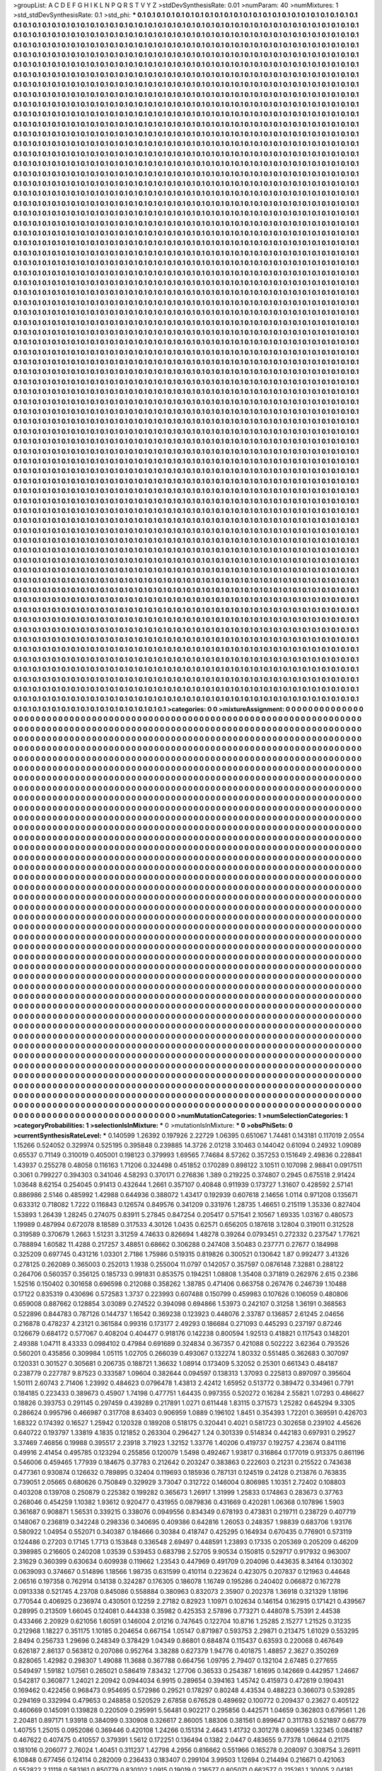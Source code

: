 >groupList:
A C D E F G H I K L
N P Q R S T V Y Z 
>stdDevSynthesisRate:
0.01 
>numParam:
40
>numMixtures:
1
>std_stdDevSynthesisRate:
0.1
>std_phi:
***
0.1 0.1 0.1 0.1 0.1 0.1 0.1 0.1 0.1 0.1
0.1 0.1 0.1 0.1 0.1 0.1 0.1 0.1 0.1 0.1
0.1 0.1 0.1 0.1 0.1 0.1 0.1 0.1 0.1 0.1
0.1 0.1 0.1 0.1 0.1 0.1 0.1 0.1 0.1 0.1
0.1 0.1 0.1 0.1 0.1 0.1 0.1 0.1 0.1 0.1
0.1 0.1 0.1 0.1 0.1 0.1 0.1 0.1 0.1 0.1
0.1 0.1 0.1 0.1 0.1 0.1 0.1 0.1 0.1 0.1
0.1 0.1 0.1 0.1 0.1 0.1 0.1 0.1 0.1 0.1
0.1 0.1 0.1 0.1 0.1 0.1 0.1 0.1 0.1 0.1
0.1 0.1 0.1 0.1 0.1 0.1 0.1 0.1 0.1 0.1
0.1 0.1 0.1 0.1 0.1 0.1 0.1 0.1 0.1 0.1
0.1 0.1 0.1 0.1 0.1 0.1 0.1 0.1 0.1 0.1
0.1 0.1 0.1 0.1 0.1 0.1 0.1 0.1 0.1 0.1
0.1 0.1 0.1 0.1 0.1 0.1 0.1 0.1 0.1 0.1
0.1 0.1 0.1 0.1 0.1 0.1 0.1 0.1 0.1 0.1
0.1 0.1 0.1 0.1 0.1 0.1 0.1 0.1 0.1 0.1
0.1 0.1 0.1 0.1 0.1 0.1 0.1 0.1 0.1 0.1
0.1 0.1 0.1 0.1 0.1 0.1 0.1 0.1 0.1 0.1
0.1 0.1 0.1 0.1 0.1 0.1 0.1 0.1 0.1 0.1
0.1 0.1 0.1 0.1 0.1 0.1 0.1 0.1 0.1 0.1
0.1 0.1 0.1 0.1 0.1 0.1 0.1 0.1 0.1 0.1
0.1 0.1 0.1 0.1 0.1 0.1 0.1 0.1 0.1 0.1
0.1 0.1 0.1 0.1 0.1 0.1 0.1 0.1 0.1 0.1
0.1 0.1 0.1 0.1 0.1 0.1 0.1 0.1 0.1 0.1
0.1 0.1 0.1 0.1 0.1 0.1 0.1 0.1 0.1 0.1
0.1 0.1 0.1 0.1 0.1 0.1 0.1 0.1 0.1 0.1
0.1 0.1 0.1 0.1 0.1 0.1 0.1 0.1 0.1 0.1
0.1 0.1 0.1 0.1 0.1 0.1 0.1 0.1 0.1 0.1
0.1 0.1 0.1 0.1 0.1 0.1 0.1 0.1 0.1 0.1
0.1 0.1 0.1 0.1 0.1 0.1 0.1 0.1 0.1 0.1
0.1 0.1 0.1 0.1 0.1 0.1 0.1 0.1 0.1 0.1
0.1 0.1 0.1 0.1 0.1 0.1 0.1 0.1 0.1 0.1
0.1 0.1 0.1 0.1 0.1 0.1 0.1 0.1 0.1 0.1
0.1 0.1 0.1 0.1 0.1 0.1 0.1 0.1 0.1 0.1
0.1 0.1 0.1 0.1 0.1 0.1 0.1 0.1 0.1 0.1
0.1 0.1 0.1 0.1 0.1 0.1 0.1 0.1 0.1 0.1
0.1 0.1 0.1 0.1 0.1 0.1 0.1 0.1 0.1 0.1
0.1 0.1 0.1 0.1 0.1 0.1 0.1 0.1 0.1 0.1
0.1 0.1 0.1 0.1 0.1 0.1 0.1 0.1 0.1 0.1
0.1 0.1 0.1 0.1 0.1 0.1 0.1 0.1 0.1 0.1
0.1 0.1 0.1 0.1 0.1 0.1 0.1 0.1 0.1 0.1
0.1 0.1 0.1 0.1 0.1 0.1 0.1 0.1 0.1 0.1
0.1 0.1 0.1 0.1 0.1 0.1 0.1 0.1 0.1 0.1
0.1 0.1 0.1 0.1 0.1 0.1 0.1 0.1 0.1 0.1
0.1 0.1 0.1 0.1 0.1 0.1 0.1 0.1 0.1 0.1
0.1 0.1 0.1 0.1 0.1 0.1 0.1 0.1 0.1 0.1
0.1 0.1 0.1 0.1 0.1 0.1 0.1 0.1 0.1 0.1
0.1 0.1 0.1 0.1 0.1 0.1 0.1 0.1 0.1 0.1
0.1 0.1 0.1 0.1 0.1 0.1 0.1 0.1 0.1 0.1
0.1 0.1 0.1 0.1 0.1 0.1 0.1 0.1 0.1 0.1
0.1 0.1 0.1 0.1 0.1 0.1 0.1 0.1 0.1 0.1
0.1 0.1 0.1 0.1 0.1 0.1 0.1 0.1 0.1 0.1
0.1 0.1 0.1 0.1 0.1 0.1 0.1 0.1 0.1 0.1
0.1 0.1 0.1 0.1 0.1 0.1 0.1 0.1 0.1 0.1
0.1 0.1 0.1 0.1 0.1 0.1 0.1 0.1 0.1 0.1
0.1 0.1 0.1 0.1 0.1 0.1 0.1 0.1 0.1 0.1
0.1 0.1 0.1 0.1 0.1 0.1 0.1 0.1 0.1 0.1
0.1 0.1 0.1 0.1 0.1 0.1 0.1 0.1 0.1 0.1
0.1 0.1 0.1 0.1 0.1 0.1 0.1 0.1 0.1 0.1
0.1 0.1 0.1 0.1 0.1 0.1 0.1 0.1 0.1 0.1
0.1 0.1 0.1 0.1 0.1 0.1 0.1 0.1 0.1 0.1
0.1 0.1 0.1 0.1 0.1 0.1 0.1 0.1 0.1 0.1
0.1 0.1 0.1 0.1 0.1 0.1 0.1 0.1 0.1 0.1
0.1 0.1 0.1 0.1 0.1 0.1 0.1 0.1 0.1 0.1
0.1 0.1 0.1 0.1 0.1 0.1 0.1 0.1 0.1 0.1
0.1 0.1 0.1 0.1 0.1 0.1 0.1 0.1 0.1 0.1
0.1 0.1 0.1 0.1 0.1 0.1 0.1 0.1 0.1 0.1
0.1 0.1 0.1 0.1 0.1 0.1 0.1 0.1 0.1 0.1
0.1 0.1 0.1 0.1 0.1 0.1 0.1 0.1 0.1 0.1
0.1 0.1 0.1 0.1 0.1 0.1 0.1 0.1 0.1 0.1
0.1 0.1 0.1 0.1 0.1 0.1 0.1 0.1 0.1 0.1
0.1 0.1 0.1 0.1 0.1 0.1 0.1 0.1 0.1 0.1
0.1 0.1 0.1 0.1 0.1 0.1 0.1 0.1 0.1 0.1
0.1 0.1 0.1 0.1 0.1 0.1 0.1 0.1 0.1 0.1
0.1 0.1 0.1 0.1 0.1 0.1 0.1 0.1 0.1 0.1
0.1 0.1 0.1 0.1 0.1 0.1 0.1 0.1 0.1 0.1
0.1 0.1 0.1 0.1 0.1 0.1 0.1 0.1 0.1 0.1
0.1 0.1 0.1 0.1 0.1 0.1 0.1 0.1 0.1 0.1
0.1 0.1 0.1 0.1 0.1 0.1 0.1 0.1 0.1 0.1
0.1 0.1 0.1 0.1 0.1 0.1 0.1 0.1 0.1 0.1
0.1 0.1 0.1 0.1 0.1 0.1 0.1 0.1 0.1 0.1
0.1 0.1 0.1 0.1 0.1 0.1 0.1 0.1 0.1 0.1
0.1 0.1 0.1 0.1 0.1 0.1 0.1 0.1 0.1 0.1
0.1 0.1 0.1 0.1 0.1 0.1 0.1 0.1 0.1 0.1
0.1 0.1 0.1 0.1 0.1 0.1 0.1 0.1 0.1 0.1
0.1 0.1 0.1 0.1 0.1 0.1 0.1 0.1 0.1 0.1
0.1 0.1 0.1 0.1 0.1 0.1 0.1 0.1 0.1 0.1
0.1 0.1 0.1 0.1 0.1 0.1 0.1 0.1 0.1 0.1
0.1 0.1 0.1 0.1 0.1 0.1 0.1 0.1 0.1 0.1
0.1 0.1 0.1 0.1 0.1 0.1 0.1 0.1 0.1 0.1
0.1 0.1 0.1 0.1 0.1 0.1 0.1 0.1 0.1 0.1
0.1 0.1 0.1 0.1 0.1 0.1 0.1 0.1 0.1 0.1
0.1 0.1 0.1 0.1 0.1 0.1 0.1 0.1 0.1 0.1
0.1 0.1 0.1 0.1 0.1 0.1 0.1 0.1 0.1 0.1
0.1 0.1 0.1 0.1 0.1 0.1 0.1 0.1 0.1 0.1
0.1 0.1 0.1 0.1 0.1 0.1 0.1 0.1 0.1 0.1
0.1 0.1 0.1 0.1 0.1 0.1 0.1 0.1 0.1 0.1
0.1 0.1 0.1 0.1 0.1 0.1 0.1 0.1 0.1 0.1
0.1 0.1 0.1 0.1 0.1 0.1 0.1 0.1 0.1 0.1
0.1 0.1 0.1 0.1 0.1 0.1 0.1 0.1 0.1 0.1
0.1 0.1 0.1 0.1 0.1 0.1 0.1 0.1 0.1 0.1
0.1 0.1 0.1 0.1 0.1 0.1 0.1 0.1 0.1 0.1
0.1 0.1 0.1 0.1 0.1 0.1 0.1 0.1 0.1 0.1
0.1 0.1 0.1 0.1 0.1 0.1 0.1 0.1 0.1 0.1
0.1 0.1 0.1 0.1 0.1 0.1 0.1 0.1 0.1 0.1
0.1 0.1 0.1 0.1 0.1 0.1 0.1 0.1 0.1 0.1
0.1 0.1 0.1 0.1 0.1 0.1 0.1 0.1 0.1 0.1
0.1 0.1 0.1 0.1 0.1 0.1 0.1 0.1 0.1 0.1
0.1 0.1 0.1 0.1 0.1 0.1 0.1 0.1 0.1 0.1
0.1 0.1 0.1 0.1 0.1 0.1 0.1 0.1 0.1 0.1
0.1 0.1 0.1 0.1 0.1 0.1 0.1 0.1 0.1 0.1
0.1 0.1 0.1 0.1 0.1 0.1 0.1 0.1 0.1 0.1
0.1 0.1 0.1 0.1 0.1 0.1 0.1 0.1 0.1 0.1
0.1 0.1 0.1 0.1 0.1 0.1 0.1 0.1 0.1 0.1
0.1 0.1 0.1 0.1 0.1 0.1 0.1 0.1 0.1 0.1
0.1 0.1 0.1 0.1 0.1 0.1 0.1 0.1 0.1 0.1
0.1 0.1 0.1 0.1 0.1 0.1 0.1 0.1 0.1 0.1
0.1 0.1 0.1 0.1 0.1 0.1 0.1 0.1 0.1 0.1
0.1 0.1 0.1 0.1 0.1 0.1 0.1 0.1 0.1 0.1
0.1 0.1 0.1 0.1 0.1 0.1 0.1 0.1 0.1 0.1
0.1 0.1 0.1 0.1 0.1 0.1 0.1 0.1 0.1 0.1
0.1 0.1 0.1 0.1 0.1 0.1 0.1 0.1 0.1 0.1
0.1 0.1 0.1 0.1 0.1 0.1 0.1 0.1 0.1 0.1
0.1 0.1 0.1 0.1 0.1 0.1 0.1 0.1 0.1 0.1
0.1 0.1 0.1 0.1 0.1 0.1 0.1 0.1 0.1 0.1
0.1 0.1 0.1 0.1 0.1 0.1 0.1 0.1 0.1 0.1
0.1 0.1 0.1 0.1 0.1 0.1 0.1 0.1 0.1 0.1
0.1 0.1 0.1 0.1 0.1 0.1 0.1 0.1 0.1 0.1
0.1 0.1 0.1 0.1 0.1 0.1 0.1 0.1 0.1 0.1
0.1 0.1 0.1 0.1 0.1 0.1 0.1 0.1 0.1 0.1
0.1 0.1 0.1 0.1 0.1 0.1 0.1 0.1 0.1 0.1
0.1 0.1 0.1 0.1 0.1 0.1 0.1 0.1 0.1 0.1
0.1 0.1 0.1 0.1 0.1 0.1 0.1 0.1 0.1 0.1
0.1 0.1 0.1 0.1 0.1 0.1 0.1 0.1 0.1 0.1
0.1 0.1 0.1 0.1 0.1 0.1 0.1 0.1 0.1 0.1
0.1 0.1 0.1 0.1 0.1 0.1 0.1 0.1 0.1 0.1
0.1 0.1 0.1 0.1 0.1 0.1 0.1 0.1 0.1 0.1
0.1 0.1 0.1 0.1 0.1 0.1 0.1 0.1 0.1 0.1
0.1 0.1 0.1 0.1 0.1 0.1 0.1 0.1 0.1 0.1
0.1 0.1 0.1 0.1 0.1 0.1 0.1 0.1 0.1 0.1
0.1 0.1 0.1 0.1 0.1 0.1 0.1 0.1 0.1 0.1
0.1 0.1 0.1 0.1 0.1 0.1 0.1 0.1 0.1 0.1
0.1 0.1 0.1 0.1 0.1 0.1 0.1 0.1 0.1 0.1
0.1 0.1 0.1 0.1 0.1 0.1 0.1 0.1 0.1 0.1
0.1 0.1 0.1 0.1 0.1 0.1 0.1 0.1 0.1 0.1
0.1 0.1 0.1 0.1 0.1 0.1 0.1 0.1 0.1 0.1
0.1 0.1 0.1 0.1 0.1 0.1 0.1 0.1 0.1 0.1
0.1 0.1 0.1 0.1 0.1 0.1 0.1 0.1 0.1 0.1
0.1 0.1 0.1 0.1 0.1 0.1 0.1 0.1 0.1 0.1
0.1 0.1 0.1 0.1 0.1 0.1 0.1 0.1 0.1 0.1
0.1 0.1 0.1 0.1 0.1 0.1 0.1 0.1 0.1 0.1
0.1 0.1 0.1 0.1 0.1 0.1 0.1 0.1 0.1 0.1
0.1 0.1 0.1 0.1 0.1 0.1 0.1 0.1 0.1 0.1
0.1 0.1 0.1 0.1 0.1 0.1 0.1 0.1 0.1 0.1
0.1 0.1 0.1 0.1 0.1 0.1 0.1 0.1 0.1 0.1
0.1 0.1 0.1 0.1 0.1 0.1 0.1 0.1 0.1 0.1
0.1 0.1 0.1 0.1 0.1 0.1 0.1 0.1 0.1 0.1
0.1 0.1 0.1 0.1 0.1 0.1 0.1 0.1 0.1 0.1
0.1 0.1 0.1 0.1 0.1 0.1 0.1 0.1 0.1 0.1
0.1 0.1 0.1 0.1 0.1 0.1 0.1 0.1 0.1 0.1
0.1 0.1 0.1 0.1 0.1 0.1 0.1 0.1 0.1 0.1
0.1 0.1 0.1 0.1 0.1 0.1 0.1 0.1 0.1 0.1
0.1 0.1 0.1 0.1 0.1 0.1 0.1 0.1 0.1 0.1
0.1 0.1 0.1 0.1 0.1 0.1 0.1 0.1 0.1 0.1
0.1 0.1 0.1 0.1 0.1 0.1 0.1 0.1 0.1 0.1
0.1 0.1 0.1 0.1 0.1 0.1 0.1 0.1 0.1 0.1
0.1 0.1 0.1 0.1 0.1 0.1 0.1 0.1 0.1 0.1
0.1 0.1 0.1 0.1 0.1 0.1 0.1 0.1 0.1 0.1
0.1 0.1 0.1 0.1 0.1 0.1 0.1 0.1 0.1 0.1
0.1 0.1 0.1 0.1 0.1 0.1 0.1 0.1 0.1 0.1
0.1 0.1 0.1 0.1 0.1 0.1 0.1 0.1 0.1 0.1
0.1 0.1 0.1 0.1 0.1 0.1 0.1 0.1 0.1 0.1
0.1 0.1 0.1 0.1 0.1 0.1 0.1 0.1 0.1 0.1
0.1 0.1 0.1 0.1 0.1 0.1 0.1 0.1 0.1 0.1
0.1 0.1 0.1 0.1 0.1 0.1 0.1 0.1 0.1 0.1
0.1 0.1 0.1 0.1 0.1 0.1 0.1 0.1 0.1 0.1
0.1 0.1 0.1 0.1 0.1 0.1 0.1 0.1 0.1 0.1
0.1 0.1 0.1 0.1 0.1 0.1 0.1 0.1 0.1 0.1
0.1 0.1 0.1 0.1 0.1 0.1 0.1 0.1 0.1 0.1
0.1 0.1 0.1 0.1 0.1 0.1 0.1 0.1 0.1 0.1
0.1 0.1 0.1 0.1 0.1 0.1 0.1 0.1 0.1 0.1
0.1 0.1 0.1 0.1 0.1 0.1 0.1 0.1 0.1 0.1
0.1 0.1 0.1 0.1 0.1 0.1 0.1 0.1 0.1 0.1
0.1 0.1 0.1 0.1 0.1 0.1 0.1 0.1 0.1 0.1
0.1 0.1 0.1 0.1 0.1 0.1 0.1 0.1 0.1 0.1
0.1 0.1 0.1 0.1 0.1 0.1 0.1 0.1 0.1 0.1
0.1 0.1 0.1 0.1 0.1 0.1 0.1 0.1 0.1 0.1
0.1 0.1 0.1 0.1 0.1 0.1 0.1 0.1 0.1 0.1
0.1 0.1 0.1 0.1 0.1 0.1 0.1 0.1 0.1 0.1
0.1 0.1 0.1 0.1 0.1 0.1 0.1 0.1 0.1 0.1
0.1 0.1 0.1 0.1 0.1 0.1 0.1 0.1 0.1 0.1
0.1 0.1 0.1 0.1 0.1 0.1 0.1 0.1 0.1 0.1
0.1 0.1 0.1 0.1 0.1 0.1 0.1 0.1 0.1 0.1
0.1 0.1 0.1 0.1 0.1 0.1 0.1 0.1 0.1 0.1
0.1 0.1 0.1 0.1 0.1 0.1 0.1 0.1 0.1 0.1
0.1 0.1 0.1 0.1 0.1 0.1 0.1 0.1 0.1 0.1
0.1 0.1 0.1 0.1 0.1 0.1 0.1 0.1 0.1 0.1
0.1 0.1 0.1 0.1 0.1 0.1 0.1 0.1 0.1 0.1
0.1 0.1 0.1 0.1 0.1 0.1 0.1 0.1 0.1 0.1
0.1 0.1 0.1 0.1 0.1 0.1 0.1 0.1 0.1 0.1
0.1 0.1 0.1 0.1 0.1 0.1 0.1 0.1 0.1 0.1
0.1 0.1 0.1 0.1 0.1 0.1 0.1 0.1 0.1 0.1
0.1 0.1 0.1 0.1 0.1 0.1 0.1 0.1 0.1 0.1
0.1 0.1 0.1 0.1 0.1 0.1 0.1 0.1 0.1 0.1
0.1 0.1 0.1 0.1 0.1 0.1 0.1 0.1 0.1 0.1
0.1 0.1 0.1 0.1 0.1 0.1 0.1 0.1 0.1 0.1
0.1 0.1 0.1 0.1 0.1 0.1 0.1 0.1 0.1 0.1
0.1 0.1 0.1 0.1 0.1 0.1 0.1 0.1 0.1 0.1
0.1 0.1 0.1 0.1 0.1 0.1 0.1 0.1 0.1 0.1
0.1 0.1 0.1 0.1 0.1 0.1 0.1 0.1 0.1 0.1
0.1 0.1 0.1 0.1 0.1 0.1 0.1 0.1 0.1 0.1
0.1 0.1 0.1 0.1 0.1 0.1 0.1 0.1 0.1 0.1
0.1 0.1 0.1 0.1 0.1 0.1 0.1 0.1 0.1 0.1
0.1 0.1 0.1 0.1 0.1 0.1 0.1 0.1 0.1 0.1
0.1 0.1 0.1 0.1 0.1 0.1 0.1 0.1 0.1 0.1
0.1 0.1 0.1 0.1 0.1 0.1 0.1 0.1 0.1 0.1
0.1 0.1 0.1 0.1 0.1 0.1 0.1 0.1 0.1 0.1
0.1 0.1 0.1 0.1 0.1 0.1 0.1 0.1 0.1 0.1
0.1 0.1 0.1 0.1 0.1 0.1 0.1 0.1 0.1 0.1
0.1 0.1 0.1 0.1 0.1 0.1 0.1 0.1 0.1 0.1
0.1 0.1 0.1 0.1 0.1 0.1 0.1 0.1 0.1 0.1
0.1 0.1 0.1 0.1 0.1 0.1 0.1 0.1 0.1 0.1
0.1 0.1 0.1 0.1 0.1 0.1 0.1 0.1 0.1 0.1
0.1 0.1 0.1 0.1 0.1 0.1 0.1 0.1 0.1 0.1
0.1 0.1 0.1 0.1 0.1 0.1 0.1 0.1 0.1 0.1
0.1 0.1 0.1 0.1 0.1 0.1 0.1 0.1 0.1 0.1
0.1 0.1 0.1 0.1 0.1 0.1 0.1 0.1 0.1 0.1
0.1 0.1 0.1 0.1 0.1 0.1 0.1 0.1 0.1 0.1
0.1 0.1 0.1 0.1 0.1 0.1 0.1 0.1 0.1 0.1
0.1 0.1 0.1 0.1 0.1 0.1 0.1 0.1 0.1 0.1
0.1 0.1 0.1 0.1 0.1 0.1 0.1 0.1 0.1 0.1
0.1 0.1 0.1 0.1 0.1 0.1 0.1 0.1 0.1 0.1
0.1 0.1 0.1 0.1 0.1 0.1 0.1 0.1 0.1 0.1
0.1 0.1 0.1 0.1 0.1 0.1 0.1 0.1 0.1 0.1
0.1 0.1 0.1 0.1 0.1 0.1 0.1 0.1 0.1 0.1
0.1 0.1 0.1 0.1 0.1 0.1 0.1 0.1 0.1 0.1
0.1 0.1 0.1 0.1 0.1 0.1 0.1 0.1 0.1 0.1
0.1 0.1 0.1 0.1 0.1 0.1 0.1 0.1 0.1 0.1
0.1 0.1 0.1 0.1 0.1 0.1 0.1 0.1 0.1 0.1
0.1 0.1 0.1 0.1 0.1 0.1 0.1 0.1 0.1 0.1
0.1 0.1 0.1 0.1 0.1 0.1 0.1 0.1 0.1 0.1
0.1 0.1 0.1 0.1 0.1 0.1 0.1 0.1 0.1 0.1
0.1 0.1 0.1 0.1 0.1 0.1 0.1 0.1 0.1 0.1
0.1 0.1 0.1 0.1 0.1 0.1 0.1 0.1 0.1 0.1
0.1 0.1 0.1 0.1 0.1 0.1 0.1 0.1 0.1 0.1
0.1 0.1 0.1 0.1 0.1 0.1 0.1 0.1 0.1 0.1
0.1 0.1 0.1 0.1 0.1 0.1 0.1 0.1 0.1 0.1
0.1 0.1 0.1 0.1 0.1 0.1 0.1 0.1 0.1 0.1
0.1 0.1 0.1 0.1 0.1 0.1 0.1 0.1 0.1 0.1
0.1 0.1 0.1 0.1 0.1 0.1 0.1 0.1 0.1 0.1
0.1 0.1 0.1 0.1 0.1 0.1 0.1 0.1 0.1 0.1
0.1 0.1 0.1 0.1 0.1 0.1 0.1 0.1 0.1 0.1
0.1 0.1 0.1 
>categories:
0 0
>mixtureAssignment:
0 0 0 0 0 0 0 0 0 0 0 0 0 0 0 0 0 0 0 0 0 0 0 0 0 0 0 0 0 0 0 0 0 0 0 0 0 0 0 0 0 0 0 0 0 0 0 0 0 0
0 0 0 0 0 0 0 0 0 0 0 0 0 0 0 0 0 0 0 0 0 0 0 0 0 0 0 0 0 0 0 0 0 0 0 0 0 0 0 0 0 0 0 0 0 0 0 0 0 0
0 0 0 0 0 0 0 0 0 0 0 0 0 0 0 0 0 0 0 0 0 0 0 0 0 0 0 0 0 0 0 0 0 0 0 0 0 0 0 0 0 0 0 0 0 0 0 0 0 0
0 0 0 0 0 0 0 0 0 0 0 0 0 0 0 0 0 0 0 0 0 0 0 0 0 0 0 0 0 0 0 0 0 0 0 0 0 0 0 0 0 0 0 0 0 0 0 0 0 0
0 0 0 0 0 0 0 0 0 0 0 0 0 0 0 0 0 0 0 0 0 0 0 0 0 0 0 0 0 0 0 0 0 0 0 0 0 0 0 0 0 0 0 0 0 0 0 0 0 0
0 0 0 0 0 0 0 0 0 0 0 0 0 0 0 0 0 0 0 0 0 0 0 0 0 0 0 0 0 0 0 0 0 0 0 0 0 0 0 0 0 0 0 0 0 0 0 0 0 0
0 0 0 0 0 0 0 0 0 0 0 0 0 0 0 0 0 0 0 0 0 0 0 0 0 0 0 0 0 0 0 0 0 0 0 0 0 0 0 0 0 0 0 0 0 0 0 0 0 0
0 0 0 0 0 0 0 0 0 0 0 0 0 0 0 0 0 0 0 0 0 0 0 0 0 0 0 0 0 0 0 0 0 0 0 0 0 0 0 0 0 0 0 0 0 0 0 0 0 0
0 0 0 0 0 0 0 0 0 0 0 0 0 0 0 0 0 0 0 0 0 0 0 0 0 0 0 0 0 0 0 0 0 0 0 0 0 0 0 0 0 0 0 0 0 0 0 0 0 0
0 0 0 0 0 0 0 0 0 0 0 0 0 0 0 0 0 0 0 0 0 0 0 0 0 0 0 0 0 0 0 0 0 0 0 0 0 0 0 0 0 0 0 0 0 0 0 0 0 0
0 0 0 0 0 0 0 0 0 0 0 0 0 0 0 0 0 0 0 0 0 0 0 0 0 0 0 0 0 0 0 0 0 0 0 0 0 0 0 0 0 0 0 0 0 0 0 0 0 0
0 0 0 0 0 0 0 0 0 0 0 0 0 0 0 0 0 0 0 0 0 0 0 0 0 0 0 0 0 0 0 0 0 0 0 0 0 0 0 0 0 0 0 0 0 0 0 0 0 0
0 0 0 0 0 0 0 0 0 0 0 0 0 0 0 0 0 0 0 0 0 0 0 0 0 0 0 0 0 0 0 0 0 0 0 0 0 0 0 0 0 0 0 0 0 0 0 0 0 0
0 0 0 0 0 0 0 0 0 0 0 0 0 0 0 0 0 0 0 0 0 0 0 0 0 0 0 0 0 0 0 0 0 0 0 0 0 0 0 0 0 0 0 0 0 0 0 0 0 0
0 0 0 0 0 0 0 0 0 0 0 0 0 0 0 0 0 0 0 0 0 0 0 0 0 0 0 0 0 0 0 0 0 0 0 0 0 0 0 0 0 0 0 0 0 0 0 0 0 0
0 0 0 0 0 0 0 0 0 0 0 0 0 0 0 0 0 0 0 0 0 0 0 0 0 0 0 0 0 0 0 0 0 0 0 0 0 0 0 0 0 0 0 0 0 0 0 0 0 0
0 0 0 0 0 0 0 0 0 0 0 0 0 0 0 0 0 0 0 0 0 0 0 0 0 0 0 0 0 0 0 0 0 0 0 0 0 0 0 0 0 0 0 0 0 0 0 0 0 0
0 0 0 0 0 0 0 0 0 0 0 0 0 0 0 0 0 0 0 0 0 0 0 0 0 0 0 0 0 0 0 0 0 0 0 0 0 0 0 0 0 0 0 0 0 0 0 0 0 0
0 0 0 0 0 0 0 0 0 0 0 0 0 0 0 0 0 0 0 0 0 0 0 0 0 0 0 0 0 0 0 0 0 0 0 0 0 0 0 0 0 0 0 0 0 0 0 0 0 0
0 0 0 0 0 0 0 0 0 0 0 0 0 0 0 0 0 0 0 0 0 0 0 0 0 0 0 0 0 0 0 0 0 0 0 0 0 0 0 0 0 0 0 0 0 0 0 0 0 0
0 0 0 0 0 0 0 0 0 0 0 0 0 0 0 0 0 0 0 0 0 0 0 0 0 0 0 0 0 0 0 0 0 0 0 0 0 0 0 0 0 0 0 0 0 0 0 0 0 0
0 0 0 0 0 0 0 0 0 0 0 0 0 0 0 0 0 0 0 0 0 0 0 0 0 0 0 0 0 0 0 0 0 0 0 0 0 0 0 0 0 0 0 0 0 0 0 0 0 0
0 0 0 0 0 0 0 0 0 0 0 0 0 0 0 0 0 0 0 0 0 0 0 0 0 0 0 0 0 0 0 0 0 0 0 0 0 0 0 0 0 0 0 0 0 0 0 0 0 0
0 0 0 0 0 0 0 0 0 0 0 0 0 0 0 0 0 0 0 0 0 0 0 0 0 0 0 0 0 0 0 0 0 0 0 0 0 0 0 0 0 0 0 0 0 0 0 0 0 0
0 0 0 0 0 0 0 0 0 0 0 0 0 0 0 0 0 0 0 0 0 0 0 0 0 0 0 0 0 0 0 0 0 0 0 0 0 0 0 0 0 0 0 0 0 0 0 0 0 0
0 0 0 0 0 0 0 0 0 0 0 0 0 0 0 0 0 0 0 0 0 0 0 0 0 0 0 0 0 0 0 0 0 0 0 0 0 0 0 0 0 0 0 0 0 0 0 0 0 0
0 0 0 0 0 0 0 0 0 0 0 0 0 0 0 0 0 0 0 0 0 0 0 0 0 0 0 0 0 0 0 0 0 0 0 0 0 0 0 0 0 0 0 0 0 0 0 0 0 0
0 0 0 0 0 0 0 0 0 0 0 0 0 0 0 0 0 0 0 0 0 0 0 0 0 0 0 0 0 0 0 0 0 0 0 0 0 0 0 0 0 0 0 0 0 0 0 0 0 0
0 0 0 0 0 0 0 0 0 0 0 0 0 0 0 0 0 0 0 0 0 0 0 0 0 0 0 0 0 0 0 0 0 0 0 0 0 0 0 0 0 0 0 0 0 0 0 0 0 0
0 0 0 0 0 0 0 0 0 0 0 0 0 0 0 0 0 0 0 0 0 0 0 0 0 0 0 0 0 0 0 0 0 0 0 0 0 0 0 0 0 0 0 0 0 0 0 0 0 0
0 0 0 0 0 0 0 0 0 0 0 0 0 0 0 0 0 0 0 0 0 0 0 0 0 0 0 0 0 0 0 0 0 0 0 0 0 0 0 0 0 0 0 0 0 0 0 0 0 0
0 0 0 0 0 0 0 0 0 0 0 0 0 0 0 0 0 0 0 0 0 0 0 0 0 0 0 0 0 0 0 0 0 0 0 0 0 0 0 0 0 0 0 0 0 0 0 0 0 0
0 0 0 0 0 0 0 0 0 0 0 0 0 0 0 0 0 0 0 0 0 0 0 0 0 0 0 0 0 0 0 0 0 0 0 0 0 0 0 0 0 0 0 0 0 0 0 0 0 0
0 0 0 0 0 0 0 0 0 0 0 0 0 0 0 0 0 0 0 0 0 0 0 0 0 0 0 0 0 0 0 0 0 0 0 0 0 0 0 0 0 0 0 0 0 0 0 0 0 0
0 0 0 0 0 0 0 0 0 0 0 0 0 0 0 0 0 0 0 0 0 0 0 0 0 0 0 0 0 0 0 0 0 0 0 0 0 0 0 0 0 0 0 0 0 0 0 0 0 0
0 0 0 0 0 0 0 0 0 0 0 0 0 0 0 0 0 0 0 0 0 0 0 0 0 0 0 0 0 0 0 0 0 0 0 0 0 0 0 0 0 0 0 0 0 0 0 0 0 0
0 0 0 0 0 0 0 0 0 0 0 0 0 0 0 0 0 0 0 0 0 0 0 0 0 0 0 0 0 0 0 0 0 0 0 0 0 0 0 0 0 0 0 0 0 0 0 0 0 0
0 0 0 0 0 0 0 0 0 0 0 0 0 0 0 0 0 0 0 0 0 0 0 0 0 0 0 0 0 0 0 0 0 0 0 0 0 0 0 0 0 0 0 0 0 0 0 0 0 0
0 0 0 0 0 0 0 0 0 0 0 0 0 0 0 0 0 0 0 0 0 0 0 0 0 0 0 0 0 0 0 0 0 0 0 0 0 0 0 0 0 0 0 0 0 0 0 0 0 0
0 0 0 0 0 0 0 0 0 0 0 0 0 0 0 0 0 0 0 0 0 0 0 0 0 0 0 0 0 0 0 0 0 0 0 0 0 0 0 0 0 0 0 0 0 0 0 0 0 0
0 0 0 0 0 0 0 0 0 0 0 0 0 0 0 0 0 0 0 0 0 0 0 0 0 0 0 0 0 0 0 0 0 0 0 0 0 0 0 0 0 0 0 0 0 0 0 0 0 0
0 0 0 0 0 0 0 0 0 0 0 0 0 0 0 0 0 0 0 0 0 0 0 0 0 0 0 0 0 0 0 0 0 0 0 0 0 0 0 0 0 0 0 0 0 0 0 0 0 0
0 0 0 0 0 0 0 0 0 0 0 0 0 0 0 0 0 0 0 0 0 0 0 0 0 0 0 0 0 0 0 0 0 0 0 0 0 0 0 0 0 0 0 0 0 0 0 0 0 0
0 0 0 0 0 0 0 0 0 0 0 0 0 0 0 0 0 0 0 0 0 0 0 0 0 0 0 0 0 0 0 0 0 0 0 0 0 0 0 0 0 0 0 0 0 0 0 0 0 0
0 0 0 0 0 0 0 0 0 0 0 0 0 0 0 0 0 0 0 0 0 0 0 0 0 0 0 0 0 0 0 0 0 0 0 0 0 0 0 0 0 0 0 0 0 0 0 0 0 0
0 0 0 0 0 0 0 0 0 0 0 0 0 0 0 0 0 0 0 0 0 0 0 0 0 0 0 0 0 0 0 0 0 0 0 0 0 0 0 0 0 0 0 0 0 0 0 0 0 0
0 0 0 0 0 0 0 0 0 0 0 0 0 0 0 0 0 0 0 0 0 0 0 0 0 0 0 0 0 0 0 0 0 0 0 0 0 0 0 0 0 0 0 0 0 0 0 0 0 0
0 0 0 0 0 0 0 0 0 0 0 0 0 0 0 0 0 0 0 0 0 0 0 0 0 0 0 0 0 0 0 0 0 0 0 0 0 0 0 0 0 0 0 0 0 0 0 0 0 0
0 0 0 0 0 0 0 0 0 0 0 0 0 0 0 0 0 0 0 0 0 0 0 0 0 0 0 0 0 0 0 0 0 0 0 0 0 0 0 0 0 0 0 0 0 0 0 0 0 0
0 0 0 0 0 0 0 0 0 0 0 0 0 0 0 0 0 0 0 0 0 0 0 0 0 0 0 0 0 0 0 0 0 0 0 0 0 0 0 0 0 0 0 0 0 0 0 0 0 0
0 0 0 0 0 0 0 0 0 0 0 0 0 0 0 0 0 0 0 0 0 0 0 
>numMutationCategories:
1
>numSelectionCategories:
1
>categoryProbabilities:
1 
>selectionIsInMixture:
***
0 
>mutationIsInMixture:
***
0 
>obsPhiSets:
0
>currentSynthesisRateLevel:
***
0.140599 1.26392 0.197926 2.22729 1.06395 0.651067 1.74481 0.143181 0.117019 2.0554
1.15266 0.524052 0.329974 0.525195 0.395848 0.239885 14.3726 2.01218 3.10463 0.144042
0.61094 0.24932 1.09089 0.65537 0.71149 0.310019 0.405001 0.198123 0.379993 1.69565
7.74684 8.57262 0.357253 0.151649 2.49836 0.228841 1.43937 0.255278 0.48058 0.116163
1.71206 0.324498 0.451852 0.170289 0.898122 3.10511 0.107098 2.98841 0.0917511 0.3061
0.799227 0.394303 0.341046 4.58293 0.370171 0.276836 1.389 0.219225 0.374807 0.2945
0.675518 2.91424 1.03648 8.62154 0.254045 0.91413 0.432644 1.2661 0.357107 0.40848
0.911939 0.173727 1.31607 0.428592 2.57141 0.886986 2.5146 0.485992 1.42988 0.644936
0.388072 1.43417 0.192939 0.607618 2.14656 1.0114 0.971208 0.135671 0.633312 0.718082
1.7222 0.116843 0.126574 0.849576 0.341209 0.331976 1.28735 1.46651 0.215119 1.35336
0.827404 1.53893 1.26439 1.28245 0.274075 0.83911 5.27845 0.847254 0.205417 0.571541
2.10567 1.69335 1.03167 0.480573 1.19989 0.487994 0.672078 8.18589 0.317533 4.30126
1.0435 0.62571 0.656205 0.187618 3.12804 0.319011 0.312528 0.319589 0.370679 1.2663
1.51231 3.31259 4.74633 0.826694 1.48278 0.39264 0.0793451 0.272332 0.237547 1.77621
0.788894 1.60582 11.4288 0.217257 3.48851 0.68662 0.306288 0.247408 3.50483 0.237771
0.27677 0.184998 0.325209 0.697745 0.431216 1.03301 2.7186 1.75986 0.519315 0.819826
0.300521 0.130642 1.87 0.992477 3.41326 0.278125 0.262089 0.365003 0.252013 1.1938
0.255004 11.0797 0.142057 0.357597 0.0876148 7.32881 0.288122 0.264706 0.560357 0.356125
0.185733 0.991831 0.853575 0.194251 1.08808 1.35408 0.371819 0.262976 2.615 0.2386
1.52516 0.150402 0.301658 0.696598 0.212088 0.358262 1.38785 0.471406 0.663758 0.267476
0.246739 1.10488 0.17122 0.835319 0.430696 0.572583 1.3737 0.223993 0.607488 0.150799
0.459983 0.107626 0.106059 0.480806 0.659008 0.887662 0.128854 3.03089 0.274522 0.394098
0.694866 1.53973 0.242107 0.31258 1.36191 0.368563 0.522896 0.844783 0.787126 0.144737
1.16542 0.369238 0.123923 0.448076 2.33787 0.136857 2.61245 2.04656 0.216878 0.478237
4.23121 0.361584 0.99316 0.173177 2.49293 0.186684 0.271093 0.445293 0.237197 0.87246
0.126679 0.684172 0.577067 0.408204 0.404477 0.918176 0.142238 0.800594 1.92513 0.418821
0.117543 0.148201 2.49388 1.04711 8.43333 0.0984102 0.47984 0.691689 0.324834 0.367357
0.421088 0.502222 3.62364 0.793526 0.560201 0.435856 0.309984 1.05115 1.02705 0.266039
0.493067 0.132274 1.80332 0.551485 0.362683 0.307097 0.120331 0.301527 0.305681 0.206735
0.188721 1.36632 1.08914 0.173409 5.32052 0.25301 0.661343 0.484187 0.238779 0.227787
9.87523 0.333587 1.09604 0.382644 0.094597 0.138313 1.37093 0.225813 0.897097 0.395604
1.50111 2.60743 2.71406 1.23992 0.484623 0.0796478 1.43813 2.42412 1.65952 0.513772
0.389472 0.334961 0.7791 0.184185 0.223433 0.389673 0.45907 1.74198 0.477751 1.64435
0.997355 0.520272 0.16284 2.55821 1.07293 0.486627 0.18826 0.393753 0.291145 0.297459
0.439289 0.217891 1.0271 0.611448 1.83115 0.371573 1.25282 0.645294 9.3305 0.286624
0.995796 0.466987 0.317708 8.63403 0.906959 1.0889 0.196102 1.8451 0.354393 1.72201
0.369591 0.426703 1.68322 0.174392 0.16527 1.25942 0.120328 0.189208 0.518175 0.320441
0.4021 0.581723 0.302658 0.239102 4.45626 0.640722 0.193797 1.33819 4.1835 0.121852
0.263304 0.296427 1.24 0.301339 0.514834 0.442183 0.697931 0.29527 3.37469 7.46856
0.19988 0.395517 2.23918 3.71923 1.32152 1.33776 1.40206 0.419737 0.192757 4.23674
0.841116 0.49916 2.41454 0.495785 0.123294 0.255856 0.120079 1.5498 0.492467 1.93817
0.316864 0.177019 0.913375 0.861196 0.546006 0.459465 1.77939 0.184675 0.37783 0.212642
0.203247 0.383863 0.222603 0.21231 0.215522 0.743638 0.477361 0.930874 0.126632 0.789895
0.32404 0.119693 0.185936 0.787131 0.124519 0.24128 0.213876 0.763835 0.739051 2.05665
0.680626 0.750849 0.329929 3.73047 0.312722 0.146004 0.806985 1.10351 2.72402 0.108803
0.403208 0.139708 0.250879 0.225382 0.199282 0.365673 1.26917 1.31999 1.25833 0.174863
0.283673 0.37763 0.268046 0.454259 1.10382 1.93612 0.920477 0.431955 0.0879836 0.431669
0.420281 1.06368 0.107896 1.5903 0.361687 0.908871 1.56531 0.339215 0.338076 0.0949556
0.834349 0.678193 0.473831 0.219711 0.238729 0.407719 0.148067 0.236819 0.342248 0.298336
0.340695 0.409386 0.642816 1.26053 0.248357 1.98839 0.683706 1.93176 0.580922 1.04954
0.552071 0.340387 0.184666 0.30384 0.418747 0.425295 0.164934 0.670435 0.776901 0.573119
0.124486 0.27203 0.17145 1.7713 0.153848 0.336548 2.69497 0.448591 1.23893 0.17335
0.205369 0.205209 0.46209 0.398985 0.216605 0.240208 1.03539 0.539453 0.683798 2.52705
9.90534 0.150815 0.529717 0.917932 0.963007 2.31629 0.360399 0.630634 0.609938 0.119662
1.23543 0.447969 0.491709 0.204096 0.443635 8.34164 0.130302 0.0639093 0.374667 0.514896
1.18566 1.98735 0.631599 0.410114 0.223624 0.423075 0.207837 0.121963 0.44648 2.06516
0.197358 0.762914 0.14138 0.324287 0.176305 0.186078 1.16749 0.195286 0.240402 0.066872
0.167278 0.0913338 0.521745 4.23708 0.845086 0.558884 0.380963 0.832073 2.35907 0.202378
1.36918 0.321329 1.18196 0.770544 0.406925 0.236974 0.430501 0.12259 2.27182 0.82923
1.10971 0.102634 0.146154 0.162915 0.171421 0.439567 0.28995 0.213509 1.66045 0.124081
0.444338 0.35982 0.425353 2.57896 0.773271 0.448078 5.75391 2.44538 0.433466 2.20929
0.621056 1.60591 0.146004 2.01216 0.747645 0.122704 10.8716 1.25285 2.15277 1.21525
0.31235 0.212968 1.18227 0.351175 1.10185 0.204654 0.667154 1.05147 0.871987 0.593753
2.29871 0.213475 1.61029 0.553295 2.8494 0.256733 1.29696 0.248349 0.378429 1.04349
0.86801 0.684874 0.115437 0.63593 0.220068 0.467649 0.626187 2.86137 0.563812 0.207086
0.952764 3.38288 0.627379 1.94776 0.401875 1.48857 2.3627 0.350269 0.828065 1.42982
0.298307 1.49088 11.3688 0.367788 0.664756 1.09795 2.79407 0.132104 2.67485 0.277655
0.549497 1.59182 1.07561 0.265021 0.586419 7.83432 1.27706 0.36533 0.254387 1.61695
0.142669 0.442957 1.24667 0.542817 0.360877 1.24021 2.20942 0.0944034 6.9915 0.289654
0.394163 1.45742 0.415973 0.472619 0.190431 0.169462 0.422456 0.968473 0.954695 0.572986
0.29521 0.178297 0.80248 4.43534 0.488223 0.366073 0.539285 0.294169 0.332994 0.479653
0.248858 0.520529 2.67858 0.676528 0.489692 0.100772 0.209437 0.23627 0.405122 0.460669
0.145091 0.139828 0.220509 0.295991 5.56481 0.902217 0.295856 0.442571 1.04659 0.362803
0.679561 1.26 2.20481 0.897171 1.93918 0.384099 0.330908 0.326617 2.86005 1.88306
0.381561 0.899647 0.311783 0.521897 0.66779 1.40755 1.25015 0.0952086 0.369446 0.420108
1.24266 0.151314 2.4643 1.41732 0.301278 0.809659 1.32345 0.084187 0.467622 0.407475
0.410557 0.379391 1.5612 0.172251 0.136494 0.1382 2.0447 0.483655 9.77378 1.06644
0.21175 0.181016 0.206077 2.76024 1.40451 0.311237 1.42798 4.2956 0.816662 0.551966
0.165278 0.208097 0.308754 3.26911 6.10848 0.677456 0.124114 0.282009 0.236433 0.183407
0.299104 3.99503 1.12694 0.214494 0.216671 0.421063 0.552822 2.11118 0.583161 0.850779
0.830102 1.0915 0.19019 0.216577 0.805071 0.662577 0.215261 1.30005 2.04181 0.948441
0.410584 1.04654 1.74187 0.429159 0.183782 0.284999 0.348677 9.15098 2.28343 0.45883
0.153922 0.200796 1.20941 0.132811 1.33375 0.168342 0.298007 0.739646 0.401955 0.885413
0.410971 1.10819 2.84988 8.68323 0.104309 0.272364 0.421872 0.16705 0.562972 0.200299
1.37945 0.157985 0.445575 0.270024 0.161776 8.97598 1.44101 0.254934 0.613681 0.755599
0.193864 0.261789 3.37474 0.476443 0.111367 0.479882 0.248032 0.177671 1.39422 0.260175
0.651859 0.448583 0.258532 2.18619 0.238704 1.53039 0.555523 0.342477 0.0799302 2.06069
0.386168 0.192793 0.174728 1.57956 0.472252 0.214422 11.4319 0.751198 0.390804 0.284666
0.197806 1.05211 2.7002 7.431 0.768013 0.205656 0.189755 0.6847 0.309026 1.09233
0.523449 0.337597 0.197743 0.329005 0.571007 0.13329 1.49454 0.265237 0.443181 0.30305
0.323985 0.157308 0.206629 0.333728 0.215237 1.58017 1.94546 0.249791 0.278575 0.668656
2.37381 0.439677 0.301276 0.239213 0.171562 0.60707 7.51006 1.22851 1.88724 0.72295
1.13895 0.487267 0.140426 3.18592 0.378622 0.684135 0.115143 0.458427 1.98461 0.274645
0.366262 0.393971 0.487119 0.246367 1.34094 0.283692 7.96138 0.375077 2.66814 0.23206
0.702039 1.73541 0.188693 0.237896 0.73685 0.425528 3.92532 1.51373 0.380085 0.624486
0.407859 0.990965 0.603671 4.48195 0.383237 0.250383 0.227508 0.236654 0.253106 0.189741
0.317507 4.21726 0.83209 1.04178 0.642526 0.0967923 2.07808 15.7845 0.650253 0.48555
0.670055 0.923493 2.38569 0.966121 1.2883 0.475274 1.72528 0.177829 0.230041 0.699497
0.415393 0.38046 1.07276 0.291979 1.90956 0.373574 0.11708 4.20586 1.25101 1.11246
0.189819 0.426387 0.156545 12.1761 0.740256 2.38374 0.670272 1.24939 0.682579 0.743265
0.491596 0.259641 5.48797 1.06533 4.42232 0.227455 1.97341 1.51502 0.104661 0.289267
0.677249 0.301898 0.338514 0.332599 0.510897 2.6765 0.717055 0.118276 1.15318 0.390526
0.606472 0.870727 0.18547 0.319027 0.538105 0.270963 0.293357 0.156349 0.185655 0.395187
0.702741 0.108188 0.714809 0.277813 6.63835 0.651625 0.247708 0.53279 1.07933 8.24896
0.133704 0.45916 1.00934 0.310379 0.801873 3.73195 3.23503 0.262256 0.677008 0.328959
0.711406 0.40533 0.555371 0.109316 0.405452 1.55059 0.131365 0.116749 1.82103 0.553279
1.58739 0.593181 0.473578 0.487982 0.462103 0.275192 1.36126 4.22381 1.0079 0.235061
0.433506 0.609847 0.320533 1.13378 1.01908 0.261623 0.134907 0.315979 0.859967 0.452146
0.837823 1.91782 0.240536 0.976387 0.28688 0.278988 0.177288 0.563579 1.41389 0.356236
0.318235 0.622592 0.499089 0.21516 0.717889 0.191194 0.22569 0.352584 3.35467 0.144125
0.270472 0.719369 0.304404 1.05309 0.695265 1.55621 9.61638 1.11184 1.04269 0.384478
0.1233 0.249379 0.200021 0.309561 0.411258 0.131614 0.576857 0.194611 0.643659 1.72031
0.510831 0.186153 14.5213 0.566853 0.211935 0.366644 0.249293 0.529469 0.146846 0.166427
0.207941 0.555702 0.277705 0.339334 0.329583 0.510021 0.393732 8.07389 0.306932 0.822871
3.10402 0.191233 0.647003 2.1242 1.99738 0.20737 3.20342 0.37409 2.95879 2.57105
0.0904058 0.351018 0.169495 0.628577 1.93462 3.01118 0.53145 2.70924 0.22695 0.850383
1.17353 0.268672 1.36584 0.272263 0.150281 7.73978 0.531629 0.236042 0.424966 0.777926
0.530351 0.930687 0.51509 0.302235 1.09893 1.81907 3.19605 0.997182 0.384066 0.398622
0.470991 1.7212 0.660678 0.782903 0.332459 1.11643 0.569898 2.55958 0.11021 0.576249
0.999777 0.435036 3.49978 1.09263 1.93826 0.266645 1.34644 8.77613 0.209685 0.129471
0.24034 0.703681 0.715994 0.768096 0.583369 0.187853 2.76538 0.929631 0.418494 1.26811
0.104337 0.615464 1.01967 1.25382 0.233507 0.312284 0.658281 0.753446 0.735353 9.24115
0.340484 0.322257 1.23099 0.58999 0.157646 1.44427 0.474298 0.427427 0.12334 0.587555
0.463005 0.174234 0.217245 0.735276 0.0857628 3.02108 0.244171 0.195593 1.05829 0.510792
0.553425 0.220808 0.567577 0.263466 0.375496 0.332293 0.174732 0.623043 1.93492 0.412968
1.60874 1.31701 0.474695 1.55435 0.277986 0.305214 0.342085 0.897968 5.26018 0.358187
0.945332 0.128057 0.253196 0.729343 6.64996 1.17981 0.463414 2.02025 1.71305 0.285805
0.461703 0.891755 0.597916 6.12849 5.93558 0.379972 0.299849 1.08595 0.579385 0.144164
0.176173 0.431057 0.214114 0.16864 0.188557 2.397 0.69278 0.119118 0.15838 0.308868
0.508051 0.398896 0.172398 1.33084 0.254489 0.296252 1.32281 0.50815 0.0903104 0.133537
0.305616 0.323945 0.137464 0.136692 1.00427 0.261755 0.44846 0.218489 0.58883 0.314278
2.81403 2.74683 1.20347 0.141554 0.945239 0.18469 0.261987 0.810387 0.647005 0.503268
0.377466 0.323518 11.1637 1.35945 0.497519 0.159511 1.00158 0.350416 3.85133 1.19899
0.253866 0.187494 0.418129 0.203007 0.506563 1.74435 1.88622 1.40975 0.280695 0.858758
0.506668 0.586347 2.91857 0.595383 14.6265 2.52825 3.43479 0.237794 0.253537 0.677767
0.438161 0.405949 0.141549 0.541566 0.160852 0.28015 4.95052 0.320632 7.846 0.359103
0.970313 0.161117 0.696565 0.187713 0.214367 1.46154 1.04756 0.619466 0.900013 0.838664
0.379901 0.236512 0.2287 0.86252 3.30612 0.337966 0.493964 1.76031 3.70938 0.339931
0.100364 0.170258 2.11569 1.9942 0.373583 4.14016 0.229181 0.77702 7.80405 0.15307
1.4384 2.99243 1.19094 5.31728 0.319264 0.50928 0.256789 1.43314 1.46338 0.443648
0.212015 1.02541 0.318458 0.398632 0.7496 0.507626 0.219281 0.876661 0.2251 3.16598
9.36038 0.269734 0.198763 0.186043 0.451439 0.19832 0.549503 4.3651 3.18054 0.126838
0.346152 0.276389 1.62138 2.07544 1.98695 0.338328 0.192422 0.271922 0.568863 0.646973
1.40552 0.947611 0.476109 0.278638 0.236066 1.76075 0.180404 1.24504 0.3615 0.169131
2.607 0.27706 0.294475 0.247691 0.31053 5.38015 1.68513 0.257024 0.569131 1.39801
0.292467 0.528944 0.270199 0.241483 0.896717 1.71804 0.682103 12.3701 0.267433 0.56359
0.10809 0.215128 0.22663 0.699976 0.669313 2.89411 0.232228 1.04335 0.509952 0.158175
1.04959 0.772992 0.780533 0.123643 0.390478 2.17163 1.03784 0.354621 0.301035 0.72307
0.43936 0.381077 0.159857 0.704872 0.678447 0.13707 0.573052 1.98752 1.13396 0.267495
0.295781 0.881044 0.406659 0.203912 0.124661 0.570706 0.202123 0.379641 0.140757 0.744321
0.392657 0.258874 0.222584 0.960353 0.627281 0.356204 0.236745 0.526304 1.35163 0.195922
0.546666 1.55229 0.34693 0.506642 0.268595 8.30363 0.18084 0.179899 0.0932188 1.23518
0.322881 0.196153 0.144424 0.551753 0.109228 0.227959 0.242253 0.864677 0.112945 4.70221
1.26475 0.183554 0.210158 0.780324 2.69795 0.210515 0.162099 0.405185 0.689195 9.58592
0.465065 3.38736 0.672508 1.51267 0.140292 1.74591 0.23231 0.227493 0.199078 0.196965
0.509596 0.176916 0.333782 0.267937 0.284565 1.20454 0.139033 1.8272 9.61126 0.450991
0.220497 0.36904 0.269897 13.9329 0.46237 0.34803 0.252529 0.219432 0.258996 0.716635
2.82306 11.9726 0.232165 0.5203 1.32629 0.496587 0.261003 0.328972 0.220222 0.171069
1.20666 0.294237 0.453421 0.22815 0.339818 0.400332 0.11244 0.244599 0.241749 0.438517
0.378347 0.194281 0.302136 0.737357 0.260801 0.397469 13.6809 0.125132 0.393923 0.267644
0.485873 0.175002 0.946726 0.926025 0.286869 0.157597 0.813051 0.168186 7.33447 0.209763
0.491549 0.535696 0.584345 0.215772 0.416158 0.153301 3.24078 0.165581 0.408817 0.652749
0.509382 0.730437 1.63622 0.108374 3.45777 0.248902 0.432427 0.426409 1.53995 4.89249
0.712465 0.27816 0.456007 0.257451 0.215552 0.469909 1.01418 1.66959 0.234264 0.753437
0.172514 0.555888 0.261206 0.823487 0.201719 0.36293 0.448489 0.948187 0.102264 0.147144
0.236026 0.390754 2.35575 0.343764 0.239111 0.862897 8.84163 0.940851 0.28165 0.562794
0.477694 0.243324 0.551726 1.03417 1.83802 0.264239 1.04381 0.315534 1.00492 0.449062
0.563272 0.111325 0.120467 6.0196 0.251079 2.62083 0.252335 4.16315 0.43026 1.04555
0.124119 0.42007 0.673937 0.457338 0.139666 0.555536 0.395818 0.377077 2.20771 0.310939
0.377579 0.150937 0.321659 0.632438 0.247537 0.206861 0.245622 0.490663 0.123586 0.567777
0.746968 0.486 0.27127 0.280263 0.602698 1.12504 0.804526 0.150989 0.496864 1.04498
0.285523 0.281183 6.63061 0.928732 0.478585 0.634809 0.137549 0.175751 0.157655 0.113126
0.469685 0.901763 0.669904 0.191846 6.80728 0.145095 0.15049 6.75666 1.86385 0.962453
0.573226 0.257503 0.530287 0.161627 1.06692 0.37266 0.163176 0.0934066 0.101948 0.128006
1.36955 3.48923 1.51558 0.226464 0.250276 1.39554 0.188021 0.467483 0.425276 0.875464
2.06774 0.21436 0.556222 0.685459 0.207189 1.53526 0.255903 0.125594 0.79607 1.45409
2.90598 7.7851 1.43875 1.62627 1.19389 0.803045 0.14368 0.305065 0.111631 8.11798
0.367489 4.22237 0.47762 1.52076 0.485731 0.28204 0.420007 0.860141 1.08025 0.173595
0.264294 0.25375 7.8244 2.10329 0.488984 0.386644 1.62985 1.52991 2.68537 0.428695
0.216884 1.28688 0.155738 0.268822 0.748187 0.714016 0.689364 0.6209 1.61063 3.06318
0.414107 0.393924 0.208138 0.345151 0.163315 0.418299 0.354907 0.154189 0.163057 0.778072
1.13956 0.358907 0.364963 0.171167 0.839054 1.55511 0.180593 0.997824 0.313966 0.501668
0.103831 1.37454 2.56626 0.380614 1.04055 0.148727 0.566419 2.16857 0.2501 0.265775
0.352688 2.54108 0.25287 0.283072 1.14001 0.690712 0.217907 0.322006 3.57837 0.235697
0.120757 0.786009 0.637593 1.30948 0.264807 0.21217 0.140975 0.137115 0.406884 6.55668
2.00716 1.20849 0.187099 1.41996 0.127578 0.337568 0.195384 0.345667 0.3296 0.195575
1.03244 0.894528 0.212715 0.544007 0.325789 0.103396 0.471848 5.68279 0.512242 1.24841
0.953071 0.163966 0.986637 2.62286 2.37834 4.79004 0.288785 1.0813 0.184497 0.297928
0.207304 0.747559 1.58203 0.706317 4.12725 0.226721 0.593217 0.502904 0.230863 1.5493
0.196424 0.288678 1.64877 0.374545 0.243826 0.730573 0.442872 7.76369 1.47934 0.932062
1.84764 2.9656 1.39884 0.125384 0.287027 0.16718 0.636853 0.509911 0.453283 0.505851
0.466443 0.281425 0.66985 0.138619 0.187865 1.62907 1.02882 2.19072 0.160055 1.76936
0.403059 0.837627 0.573668 2.04261 0.298733 3.43885 0.26857 0.773814 1.01507 1.89018
0.227857 0.658803 2.39736 0.868717 0.105812 0.299365 1.54126 5.18397 0.194781 1.00154
0.509651 0.437453 1.0613 0.449524 0.168741 0.36597 0.506974 1.15729 0.401803 0.341368
0.895538 0.0859873 2.95063 0.256365 0.451128 0.348738 0.381221 1.80513 0.720459 0.646078
0.468782 0.615626 0.16038 0.621335 0.549457 0.582996 0.31524 0.159559 0.74136 0.282392
0.956408 0.620061 1.60468 0.35707 0.116208 1.17828 2.21623 0.595523 0.198658 0.32118
0.273706 0.258562 0.889518 0.182972 0.635618 0.218007 8.95324 1.00055 0.374842 0.511107
0.226456 0.833175 0.642269 0.13433 0.802485 0.541749 0.643654 0.241034 9.31998 1.20876
0.4499 0.207714 0.564954 0.909154 0.129959 0.7445 8.72713 0.706545 0.225169 0.750421
0.934869 0.25511 0.120338 1.03351 0.244431 0.132725 1.60291 4.66688 1.778 1.85904
0.184844 0.532703 1.0523 0.40018 0.279977 0.701743 0.950643 0.835717 0.199587 0.297347
2.55406 0.721058 1.10789 6.2241 0.74857 0.287467 0.158047 0.284396 0.777813 0.739057
0.204362 0.246783 0.39583 0.934445 0.253742 2.01 8.94511 2.57858 2.94843 0.672909
1.80981 3.6367 0.23458 0.82229 0.224723 1.60097 0.942948 0.155347 2.15103 1.52313
1.12964 0.267189 0.332087 0.584825 0.308146 0.463266 0.634524 0.220718 0.397285 2.42279
0.30302 2.77868 0.356384 1.08815 0.602243 0.542495 1.37077 0.307184 0.44139 0.290574
0.706903 2.86504 2.04774 0.14873 0.247113 0.392388 0.163338 0.472693 0.407103 1.55774
0.485041 0.319401 0.379297 0.862771 1.69832 0.386762 1.28741 0.214047 0.214447 0.469665
0.317789 2.80539 0.843435 0.396666 1.68078 0.726491 0.657864 0.68825 0.206541 0.929147
0.239136 0.147314 1.06331 1.92194 0.469909 0.470354 0.209087 0.253955 0.334996 2.03272
2.5195 0.6012 0.293543 0.257368 1.36113 0.398454 0.360868 3.42497 0.194322 0.801745
0.764472 0.370369 0.782752 0.153238 1.63034 0.597498 1.95745 0.293893 0.108021 1.1577
0.0754637 0.5681 0.324575 1.07175 0.467621 0.275275 0.956641 0.391924 0.417195 0.76816
0.123092 1.65634 0.343168 0.482491 0.247388 1.17937 0.212259 0.413912 1.34948 1.99016
0.130325 0.877065 0.67351 0.478797 0.247612 1.28238 0.970067 0.723425 0.129321 2.37796
0.580779 0.582172 1.10637 0.503652 0.790674 0.440536 0.813226 0.190218 0.17569 0.556013
0.276298 0.190607 0.0726735 0.199747 1.43738 0.212454 1.05801 0.238185 0.286962 0.3536
0.413737 0.200581 0.137271 0.343706 0.198573 0.404859 0.650118 0.579992 0.51079 0.173384
0.116131 0.853395 11.1411 0.342581 0.172136 1.06782 0.265917 1.23941 1.55126 0.645954
0.488278 0.414135 8.31265 1.865 0.727146 1.82866 0.554915 0.327802 0.264448 0.366295
0.212059 1.45813 1.3008 0.329486 0.552656 0.591763 1.12877 0.249551 10.0236 1.96676
0.208501 0.143061 0.497476 1.77139 0.616338 0.998799 0.319812 0.308191 1.72996 1.96703
0.25734 0.117047 1.05498 0.30695 0.627135 2.08726 0.676653 0.864975 0.458633 0.249992
0.318742 1.98699 1.91923 2.29779 0.19934 0.354576 0.248411 3.75672 1.6564 0.245799
1.37686 0.10153 0.245136 0.43453 1.82117 0.698295 0.844391 2.31221 0.132788 0.322551
0.207516 0.584652 1.28267 0.173528 1.14994 0.209789 2.10114 0.267 0.766559 1.11906
0.279618 0.16874 1.39774 0.380707 0.282853 0.541923 0.45616 0.196736 0.451844 0.116639
0.199929 0.137101 0.66057 0.19698 7.34643 0.123305 0.486971 0.238165 1.83706 0.317167
0.748402 0.248599 1.89005 0.307896 0.556867 3.24166 0.486627 0.828748 2.2566 0.260544
0.514167 0.42716 0.680428 0.316504 2.43662 1.33357 0.182029 0.122809 10.6173 0.689497
0.429042 2.3832 5.99921 0.212026 0.34714 0.306644 2.80447 6.53114 0.0690176 0.374339
3.13775 0.414694 0.910397 0.101796 0.104581 0.907622 0.202206 0.25957 0.276345 0.300148
0.208813 1.20174 0.351475 1.25158 0.260271 1.07477 4.82767 0.192532 1.26963 3.78043
0.656989 0.386556 1.43638 0.785526 1.1669 0.0925275 1.01049 1.08439 0.121977 0.661371
1.02562 0.658986 0.195889 0.171052 0.263838 0.175046 0.244214 0.361277 0.295079 0.418407
1.02573 0.447109 0.27545 0.164081 0.118412 1.1338 2.36685 0.139912 0.345854 3.18109
0.191317 0.120894 0.108736 0.185026 0.19365 1.9005 0.143359 0.254364 0.22575 0.276251
0.816796 0.173549 0.533138 10.7062 0.562007 0.757867 0.518449 0.264942 0.452069 0.717343
1.96231 0.517494 1.64795 0.330926 0.253769 4.82965 0.444429 0.233122 0.348288 0.148888
3.14877 1.48172 11.1545 0.536656 8.35817 0.202919 0.245572 0.22177 0.111302 5.0949
0.40371 2.49315 0.338004 0.268393 1.31073 0.153674 3.84485 1.21717 0.201099 0.299865
2.52059 0.959991 0.635706 0.220165 3.17283 0.237365 0.387145 0.541718 1.1447 0.206906
0.111202 0.737212 0.872193 0.102808 0.124955 0.394288 0.106874 0.338177 0.206681 0.662347
0.185363 1.70683 0.189765 0.448662 1.15998 0.545565 0.259317 0.538622 0.462502 0.434425
2.35265 4.8204 0.36857 0.325803 0.589261 0.175 0.134646 0.150704 0.208587 0.153635
0.232282 0.368779 0.383347 11.1404 0.297074 0.327895 0.224556 0.859995 0.397445 0.554167
8.7944 0.0957857 0.123497 0.303251 1.59624 0.425624 1.00869 0.304419 0.159546 0.903881
1.23262 0.0956395 0.300022 9.64198 0.456434 0.555914 0.530431 0.441963 0.176953 3.17536
0.43003 0.162714 0.418282 0.390216 1.29863 0.272469 2.85444 0.247963 2.10192 0.961604
0.509362 0.124565 0.54692 1.87883 0.235313 0.78596 0.286397 0.715381 1.89961 0.552099
0.166697 0.211032 0.229268 
>noiseOffset:
>observedSynthesisNoise:
>mutation_prior_mean:
***
0 0 0 0 0 0 0 0 0 0
0 0 0 0 0 0 0 0 0 0
0 0 0 0 0 0 0 0 0 0
0 0 0 0 0 0 0 0 0 0
>mutation_prior_sd:
***
0.35 0.35 0.35 0.35 0.35 0.35 0.35 0.35 0.35 0.35
0.35 0.35 0.35 0.35 0.35 0.35 0.35 0.35 0.35 0.35
0.35 0.35 0.35 0.35 0.35 0.35 0.35 0.35 0.35 0.35
0.35 0.35 0.35 0.35 0.35 0.35 0.35 0.35 0.35 0.35
>std_NoiseOffset:
>std_csp:
0.0815373 0.0815373 0.0815373 16.4845 3.1948 2.66233 1.77489 0.191103 0.191103 0.191103
4.60051 0.165888 0.165888 1.02713 0.0471859 0.0471859 0.0471859 0.0471859 0.0471859 3.83376
0.220151 0.220151 0.220151 6.62474 0.1152 0.1152 0.1152 0.1152 0.1152 0.0815373
0.0815373 0.0815373 0.0782758 0.0782758 0.0782758 0.0400772 0.0400772 0.0400772 2.21861 9.53962
>currentMutationParameter:
***
-0.207407 0.441056 0.645644 0.250758 0.722535 -0.661767 0.605098 0.0345033 0.408419 0.715699
0.738052 0.0243036 0.666805 -0.570756 0.450956 1.05956 0.549069 0.409834 -0.196043 0.614633
-0.0635834 0.497277 0.582122 -0.511362 -1.19632 -0.771466 -0.160406 0.476347 0.403494 -0.0784245
0.522261 0.646223 -0.176795 0.540641 0.501026 0.132361 0.717795 0.387088 0.504953 0.368376
>currentSelectionParameter:
***
0.303301 -0.0275202 0.746971 0.3153 0.0402068 -0.257097 -0.28286 1.29068 0.80803 0.697367
-0.172551 0.752173 -0.0636147 0.194374 0.270873 0.597566 0.385299 0.742052 0.202969 -0.357044
-0.393894 0.533929 0.790982 -0.317182 -0.0102534 0.616156 1.42863 1.13383 2.57983 0.472653
-0.0302556 0.527307 0.452321 -0.0503757 0.650243 0.570368 -0.0375942 0.341491 -0.342111 -0.0954919
>covarianceMatrix:
A
0.00299512	0	0	0	0	0	
0	0.00299512	0	0	0	0	
0	0	0.00299512	0	0	0	
0	0	0	0.00840311	0.000647028	0.00195446	
0	0	0	0.000647028	0.00465291	0.000891663	
0	0	0	0.00195446	0.000891663	0.0191669	
***
>covarianceMatrix:
C
0.412112	0	
0	0.412112	
***
>covarianceMatrix:
D
0.07987	0	
0	0.07987	
***
>covarianceMatrix:
E
0.0665583	0	
0	0.0665583	
***
>covarianceMatrix:
F
0.0332792	0	
0	0.0339343	
***
>covarianceMatrix:
G
0.023961	0	0	0	0	0	
0	0.023961	0	0	0	0	
0	0	0.023961	0	0	0	
0	0	0	0.034618	0.00218049	0.00328546	
0	0	0	0.00218049	0.0348031	0.00179468	
0	0	0	0.00328546	0.00179468	0.0390866	
***
>covarianceMatrix:
H
0.115013	0	
0	0.115013	
***
>covarianceMatrix:
I
0.00644973	0	0	0	
0	0.00644973	0	0	
0	0	0.00840689	4.77595e-05	
0	0	4.77595e-05	0.0067502	
***
>covarianceMatrix:
K
0.0192588	0	
0	0.0198575	
***
>covarianceMatrix:
L
0.00120367	0	0	0	0	0	0	0	0	0	
0	0.00120367	0	0	0	0	0	0	0	0	
0	0	0.00120367	0	0	0	0	0	0	0	
0	0	0	0.00120367	0	0	0	0	0	0	
0	0	0	0	0.00120367	0	0	0	0	0	
0	0	0	0	0	0.00354455	0.000278094	0.000446865	0.000675032	0.00039616	
0	0	0	0	0	0.000278094	0.016387	-0.000268041	-0.00120181	0.000332374	
0	0	0	0	0	0.000446865	-0.000268041	0.00577132	0.00109733	0.000422082	
0	0	0	0	0	0.000675032	-0.00120181	0.00109733	0.00834342	0.000491465	
0	0	0	0	0	0.00039616	0.000332374	0.000422082	0.000491465	0.00247712	
***
>covarianceMatrix:
N
0.095844	0	
0	0.095844	
***
>covarianceMatrix:
P
0.0429283	0	0	0	0	0	
0	0.0429283	0	0	0	0	
0	0	0.0429283	0	0	0	
0	0	0	0.0551767	0.0061745	0.00692838	
0	0	0	0.0061745	0.0975271	0.0061227	
0	0	0	0.00692838	0.0061227	0.134231	
***
>covarianceMatrix:
Q
0.165618	0	
0	0.165618	
***
>covarianceMatrix:
R
0.0092876	0	0	0	0	0	0	0	0	0	
0	0.0092876	0	0	0	0	0	0	0	0	
0	0	0.0092876	0	0	0	0	0	0	0	
0	0	0	0.0092876	0	0	0	0	0	0	
0	0	0	0	0.0092876	0	0	0	0	0	
0	0	0	0	0	0.00967923	2.9815e-05	0.000860395	3.74607e-05	-0.00043883	
0	0	0	0	0	2.9815e-05	0.0126554	-0.000415994	0.000520655	-0.000285294	
0	0	0	0	0	0.000860395	-0.000415994	0.0411002	-0.00587672	-0.000971455	
0	0	0	0	0	3.74607e-05	0.000520655	-0.00587672	0.0185253	0.000267119	
0	0	0	0	0	-0.00043883	-0.000285294	-0.000971455	0.000267119	0.0196566	
***
>covarianceMatrix:
S
0.00299512	0	0	0	0	0	
0	0.00299512	0	0	0	0	
0	0	0.00299512	0	0	0	
0	0	0	0.0120222	0.0011314	0.000496986	
0	0	0	0.0011314	0.00480663	0.000359526	
0	0	0	0.000496986	0.000359526	0.0178341	
***
>covarianceMatrix:
T
0.00310535	0	0	0	0	0	
0	0.00310535	0	0	0	0	
0	0	0.00310535	0	0	0	
0	0	0	0.0088987	0.0012249	0.00264764	
0	0	0	0.0012249	0.00565704	0.000753715	
0	0	0	0.00264764	0.000753715	0.0239426	
***
>covarianceMatrix:
V
0.000670755	0	0	0	0	0	
0	0.000670755	0	0	0	0	
0	0	0.000670755	0	0	0	
0	0	0	0.00631026	0.000166704	0.000763012	
0	0	0	0.000166704	0.00151203	0.000258277	
0	0	0	0.000763012	0.000258277	0.00442086	
***
>covarianceMatrix:
Y
0.0554653	0	
0	0.0554653	
***
>covarianceMatrix:
Z
0.238491	0	
0	0.238491	
***
